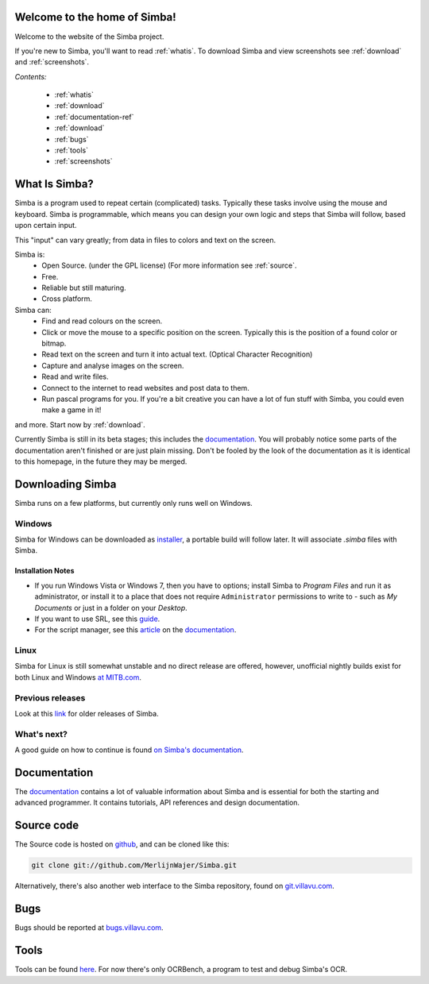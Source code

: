 .. Simba documentation master file, created by
   sphinx-quickstart on Sat Jul 23 12:29:37 2011.
   You can adapt this file completely to your liking, but it should at least
   contain the root `toctree` directive.

Welcome to the home of Simba!
=============================

Welcome to the website of the Simba project.

If you're new to Simba, you'll want to read :ref:`whatis`.
To download Simba and view screenshots see :ref:`download` and
:ref:`screenshots`.

.. forums, contact, bugs, documentation, source

*Contents:*

    -   :ref:`whatis`
    -   :ref:`download`
    -   :ref:`documentation-ref`
    -   :ref:`download`
    -   :ref:`bugs`
    -   :ref:`tools`
    -   :ref:`screenshots`

.. _whatis:

What Is Simba?
==============

Simba is a program used to repeat certain (complicated) tasks. Typically these
tasks involve using the mouse and keyboard. Simba is programmable, which means
you can design your own logic and steps that Simba will follow, based upon
certain input.

This "input" can vary greatly; from data in files to colors and text on the screen.

Simba is:
    *   Open Source. (under the GPL license) (For more information see
        :ref:`source`.
    *   Free.
    *   Reliable but still maturing.
    *   Cross platform.

Simba can:
    *   Find and read colours on the screen.
    *   Click or move the mouse to a specific position on the screen. Typically
        this is the position of a found color or bitmap.
    *   Read text on the screen and turn it into actual text. (Optical Character
        Recognition)
    *   Capture and analyse images on the screen.
    *   Read and write files.
    *   Connect to the internet to read websites and post data to them.
    *   Run pascal programs for you. If you're a bit creative you can have a lot
        of fun stuff with Simba, you could even make a game in it!

and more. Start now by :ref:`download`.

Currently Simba is still in its beta stages; this includes the documentation_.
You will probably notice some parts of the documentation aren't finished or are just
plain missing. Don't be fooled by the look of the documentation as it is
identical to this homepage, in the future they may be merged.

.. _documentation: http://docs.villavu.com/simba/
.. _download:

Downloading Simba
=================

Simba runs on a few platforms, but currently only runs well on Windows.

Windows
-------

Simba for Windows can be downloaded as installer_, a portable build will follow
later. It will associate *.simba* files with Simba.


.. _installer: http://simba.villavu.com/bin/Release/Current/SimbaInstaller.exe

Installation Notes
~~~~~~~~~~~~~~~~~~


-   If you run Windows Vista or Windows 7, then you have to options; install Simba
    to *Program Files* and run it as administrator, or install it to a place that
    does not require ``Administrator`` permissions to write to - such as *My
    Documents* or just in a folder on your *Desktop*.

-   If you want to use SRL, see this `guide <http://docs.villavu.com/simba/gettingstarted.html#setting-up-srl-4-with-simba>`_.

-   For the script manager, see this `article <http://docs.villavu.com/simba/features/scriptmanager.html>`_ on the documentation_.


Linux
-----

Simba for Linux is still somewhat unstable and no direct release are offered,
however, unofficial nightly builds exist for both Linux and Windows `at MITB.com
<http://www.moparisthebest.com/downloads/simba/>`_.

Previous releases
-----------------

Look at this link_ for older releases of Simba.

.. _link: http://simba.villavu.com/bin/Release/

.. _documentation-ref:


What's next?
------------

A good guide on how to continue is found `on Simba's documentation
<http://docs.villavu.com/simba/gettingstarted.html>`_.


Documentation
=============

The documentation_ contains a lot of valuable information about Simba and
is essential for both the starting and advanced programmer. It contains
tutorials, API references and design documentation.

.. _source:

Source code
===========

The Source code is hosted on github_, and can be cloned like this:

.. code-block:: bash

    git clone git://github.com/MerlijnWajer/Simba.git

Alternatively, there's also another web interface to the Simba repository, found
on `git.villavu.com <http://git.villavu.com/simba.git/>`_.

.. _github: https://github.com/MerlijnWajer/Simba

.. _bugs:

Bugs
====

Bugs should be reported at `bugs.villavu.com
<http://bugs.villavu.com/>`_.

.. _tools:

Tools
=====

Tools can be found `here <http://simba.villavu.com/bin/Tools/>`_. For now
there's only OCRBench, a program to test and debug Simba's OCR.

..
    Indices and tables
    ==================
    * :ref:`genindex`
    * :ref:`modindex`
    * :ref:`search`

